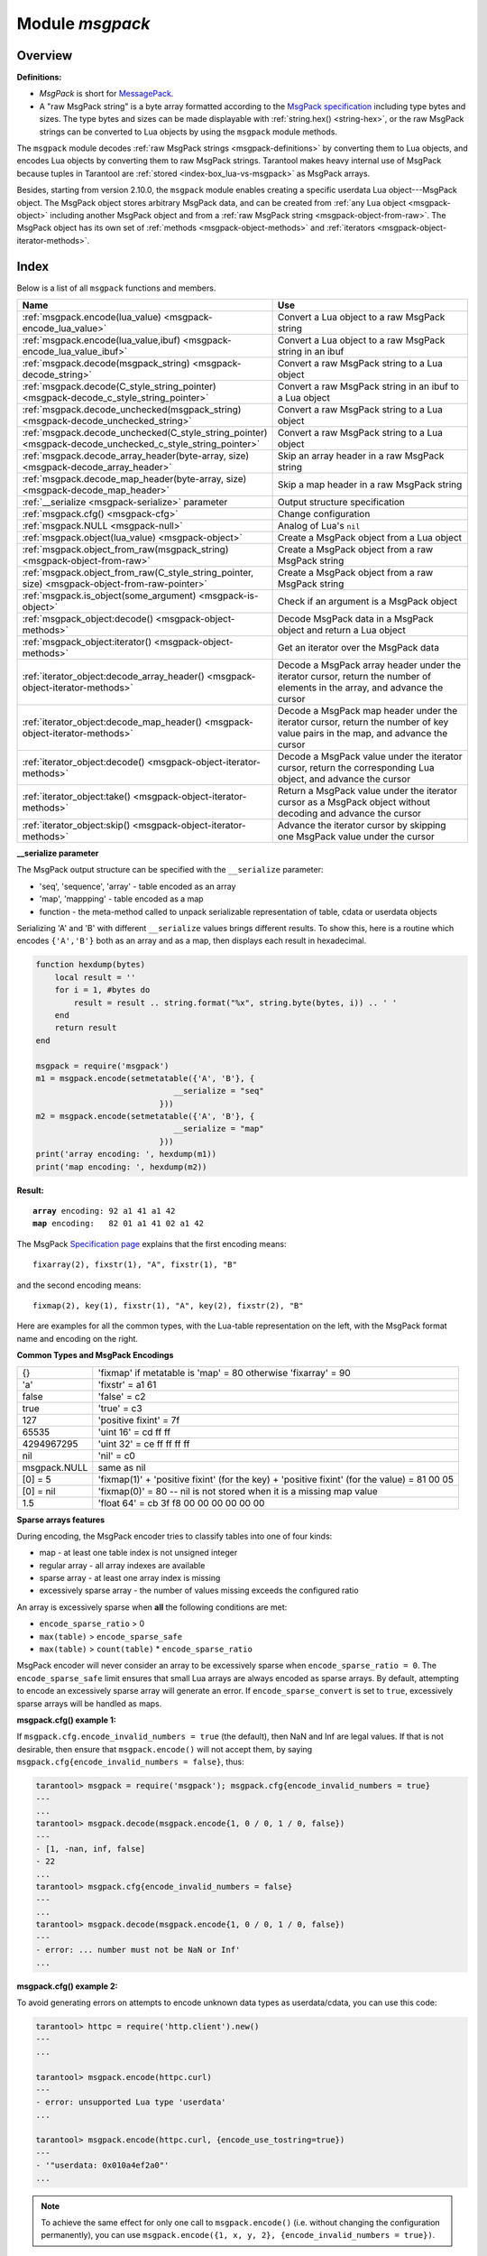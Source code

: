 .. _msgpack-module:

-------------------------------------------------------------------------------
                                    Module `msgpack`
-------------------------------------------------------------------------------

===============================================================================
                                   Overview
===============================================================================

.. _msgpack-definitions:

**Definitions:**

*   *MsgPack* is short for `MessagePack <https://msgpack.org/index.html>`_.

*   A "raw MsgPack string" is a byte array formatted according to the `MsgPack specification <https://github.com/msgpack/msgpack/blob/master/spec.md>`_
    including type bytes and sizes. The type bytes and sizes can be made displayable with :ref:`string.hex() <string-hex>`,
    or the raw MsgPack strings can be converted to Lua objects by using the ``msgpack`` module methods.

The ``msgpack`` module decodes :ref:`raw MsgPack strings <msgpack-definitions>` by converting them to Lua objects,
and encodes Lua objects by converting them to raw MsgPack strings.
Tarantool makes heavy internal use of MsgPack because tuples in Tarantool
are :ref:`stored <index-box_lua-vs-msgpack>` as MsgPack arrays.

Besides, starting from version 2.10.0, the ``msgpack`` module enables creating a specific userdata Lua object---MsgPack object.
The MsgPack object stores arbitrary MsgPack data, and can be created from :ref:`any Lua object <msgpack-object>` including another MsgPack object
and from a :ref:`raw MsgPack string <msgpack-object-from-raw>`. The MsgPack object has its own set of :ref:`methods <msgpack-object-methods>` and :ref:`iterators <msgpack-object-iterator-methods>`.

===============================================================================
                                    Index
===============================================================================

Below is a list of all ``msgpack`` functions and members.

..  container:: table

    ..  list-table::
        :widths: 50 50
        :header-rows: 1

        *   -   Name
            -   Use

        *   -   :ref:`msgpack.encode(lua_value) <msgpack-encode_lua_value>`
            -   Convert a Lua object to a raw MsgPack string

        *   -   :ref:`msgpack.encode(lua_value,ibuf) <msgpack-encode_lua_value_ibuf>`
            -   Convert a Lua object to a raw MsgPack string in an ibuf

        *   -   :ref:`msgpack.decode(msgpack_string) <msgpack-decode_string>`
            -   Convert a raw MsgPack string to a Lua object

        *   -   :ref:`msgpack.decode(C_style_string_pointer) <msgpack-decode_c_style_string_pointer>`
            -   Convert a raw MsgPack string in an ibuf to a Lua object

        *   -   :ref:`msgpack.decode_unchecked(msgpack_string) <msgpack-decode_unchecked_string>`
            -   Convert a raw MsgPack string to a Lua object

        *   -   :ref:`msgpack.decode_unchecked(C_style_string_pointer) <msgpack-decode_unchecked_c_style_string_pointer>`
            -   Convert a raw MsgPack string to a Lua object

        *   -   :ref:`msgpack.decode_array_header(byte-array, size) <msgpack-decode_array_header>`
            -   Skip an array header in a raw MsgPack string

        *   -   :ref:`msgpack.decode_map_header(byte-array, size) <msgpack-decode_map_header>`
            -   Skip a map header in a raw MsgPack string

        *   -   :ref:`__serialize <msgpack-serialize>` parameter
            -   Output structure specification

        *   -   :ref:`msgpack.cfg() <msgpack-cfg>`
            -   Change configuration

        *   -   :ref:`msgpack.NULL <msgpack-null>`
            -   Analog of Lua's ``nil``

        *   -   :ref:`msgpack.object(lua_value) <msgpack-object>`
            -   Create a MsgPack object from a Lua object

        *   -   :ref:`msgpack.object_from_raw(msgpack_string) <msgpack-object-from-raw>`
            -   Create a MsgPack object from a raw MsgPack string

        *   -   :ref:`msgpack.object_from_raw(C_style_string_pointer, size) <msgpack-object-from-raw-pointer>`
            -   Create a MsgPack object from a raw MsgPack string

        *   -   :ref:`msgpack.is_object(some_argument) <msgpack-is-object>`
            -   Check if an argument is a MsgPack object

        *   -   :ref:`msgpack_object:decode() <msgpack-object-methods>`
            -   Decode MsgPack data in a MsgPack object and return a Lua object

        *   -   :ref:`msgpack_object:iterator() <msgpack-object-methods>`
            -   Get an iterator over the MsgPack data

        *   -   :ref:`iterator_object:decode_array_header() <msgpack-object-iterator-methods>`
            -   Decode a MsgPack array header under the iterator cursor, return the number of elements in the array, and advance the cursor

        *   -   :ref:`iterator_object:decode_map_header() <msgpack-object-iterator-methods>`
            -   Decode a MsgPack map header under the iterator cursor, return the number of key value pairs in the map, and advance the cursor

        *   -   :ref:`iterator_object:decode() <msgpack-object-iterator-methods>`
            -   Decode a MsgPack value under the iterator cursor, return the corresponding Lua object, and advance the cursor

        *   -   :ref:`iterator_object:take() <msgpack-object-iterator-methods>`
            -   Return a MsgPack value under the iterator cursor as a MsgPack object without decoding and advance the cursor

        *   -   :ref:`iterator_object:skip() <msgpack-object-iterator-methods>`
            -   Advance the iterator cursor by skipping one MsgPack value under the cursor


.. module:: msgpack

.. _msgpack-encode_lua_value:

.. function:: encode(lua_value)

    Convert a Lua object to a raw MsgPack string.

    :param lua_value: either a scalar value or a Lua table value.

    :return: the original contents formatted as a raw MsgPack string;

    :rtype: raw MsgPack string

.. _msgpack-encode_lua_value_ibuf:

.. function:: encode(lua_value, ibuf)

    Convert a Lua object to a raw MsgPack string in an ibuf,
    which is a buffer such as :ref:`buffer.ibuf() <buffer-ibuf>` creates.
    As with :ref:`encode(lua_value) <msgpack-encode_lua_value>`,
    the result is a raw MsgPack string,
    but it goes to the ``ibuf`` output instead of being returned.

    :param lua-object lua_value: either a scalar value or a Lua table value.
    :param buffer ibuf: (output parameter) where the result raw MsgPack string goes
    :return: number of bytes in the output

    :rtype: raw MsgPack string

    Example using :ref:`buffer.ibuf() <buffer-ibuf>`
    and `ffi.string() <https://luajit.org/ext_ffi_api.html>`_
    and :ref:`string.hex() <string-hex>`:
    The result will be '91a161' because 91 is the MessagePack encoding of "fixarray size 1",
    a1 is the MessagePack encoding of "fixstr size 1",
    and 61 is the UTF-8 encoding of 'a':

    .. code-block:: none

        ibuf = require('buffer').ibuf()
        msgpack_string_size = require('msgpack').encode({'a'}, ibuf)
        msgpack_string = require('ffi').string(ibuf.rpos, msgpack_string_size)
        string.hex(msgpack_string)

.. _msgpack-decode_string:

.. function:: decode(msgpack_string [, start_position])

    Convert a raw MsgPack string to a Lua object.

    :param string msgpack_string: a raw MsgPack string.
    :param integer start_position: where to start, minimum = 1,
                                   maximum = string length, default = 1.

    :return:

      * (if ``msgpack_string`` is a valid raw MsgPack string) the original contents
        of ``msgpack_string``, formatted as a Lua object, usually a Lua table,
        (otherwise) a scalar value, such as a string or a number;
      * "next_start_position". If ``decode`` stops after parsing as far as
        byte N in ``msgpack_string``, then "next_start_position" will equal N + 1,
        and ``decode(msgpack_string, next_start_position)``
        will continue parsing from where the previous ``decode`` stopped, plus 1.
        Normally ``decode`` parses all of ``msgpack_string``, so
        "next_start_position" will equal ``string.len(msgpack_string)`` + 1.

    :rtype: Lua object and number

    Example: The result will be ['a'] and 4:

    .. code-block:: none

        msgpack_string = require('msgpack').encode({'a'})
        require('msgpack').decode(msgpack_string, 1)

.. _msgpack-decode_c_style_string_pointer:

.. function:: decode(C_style_string_pointer, size)

    Convert a raw MsgPack string, whose address is supplied as a C-style string pointer
    such as the ``rpos`` pointer which is inside an ibuf such as
    :ref:`buffer.ibuf() <buffer-ibuf>` creates, to a Lua object.
    A C-style string pointer may be described as ``cdata<char *>`` or ``cdata<const char *>``.

    :param buffer C_style_string_pointer: a pointer to a raw MsgPack string.
    :param integer size: number of bytes in the raw MsgPack string

    :return:

      * (if C_style_string_pointer points to a valid raw MsgPack string) the original contents
        of ``msgpack_string``, formatted as a Lua object, usually a Lua table,
        (otherwise) a scalar value, such as a string or a number;
      * returned_pointer = a C-style pointer to the byte after
        what was passed, so that C_style_string_pointer + size = returned_pointer

    :rtype: table and C-style pointer to after what was passed

    Example using :ref:`buffer.ibuf <buffer-ibuf>`
    and pointer arithmetic:
    The result will be ['a'] and 3 and true:

    .. code-block:: none

        ibuf = require('buffer').ibuf()
        msgpack_string_size = require('msgpack').encode({'a'}, ibuf)
        a, b = require('msgpack').decode(ibuf.rpos, msgpack_string_size)
        a, b - ibuf.rpos, msgpack_string_size == b - ibuf.rpos

.. _msgpack-decode_unchecked_string:

.. function:: decode_unchecked(msgpack_string [, start_position])

    Input and output are the same as for
    :ref:`decode(string) <msgpack-decode_string>`.

.. _msgpack-decode_unchecked_c_style_string_pointer:

.. function:: decode_unchecked(C_style_string_pointer)

    Input and output are the same as for
    :ref:`decode(C_style_string_pointer) <msgpack-decode_c_style_string_pointer>`,
    except that ``size`` is not needed.
    Some checking is skipped, and ``decode_unchecked(C_style_string_pointer)`` can operate with
    string pointers to buffers which ``decode(C_style_string_pointer)`` cannot handle.
    For an example see the :ref:`buffer <buffer-module>` module.

.. _msgpack-decode_array_header:

.. function:: decode_array_header(byte-array, size)

    Call the mp_decode_array function in the `MsgPuck <http://rtsisyk.github.io/msgpuck/>`_ library
    and return the array size and a pointer to the first array component.
    A subsequent call to ``msgpack_decode`` can decode the component instead of the whole array.

    :param byte-array: a pointer to a raw MsgPack string.
    :param size: a number greater than or equal to the string's length

    :return:

      * the size of the array;
      * a pointer to after the array header.

    .. code-block:: none

        -- Example of decode_array_header
        -- Suppose we have the raw data '\x93\x01\x02\x03'.
        -- \x93 is MsgPack encoding for a header of a three-item array.
        -- We want to skip it and decode the next three items.
        msgpack=require('msgpack'); ffi=require('ffi')
        x,y=msgpack.decode_array_header(ffi.cast('char*','\x93\x01\x02\x03'),4)
        a=msgpack.decode(y,1);b=msgpack.decode(y+1,1);c=msgpack.decode(y+2,1);
        a,b,c
        -- The result will be: 1,2,3.

.. _msgpack-decode_map_header:

.. function:: decode_map_header(byte-array, size)

    Call the ``mp_decode_map`` function in the `MsgPuck <http://rtsisyk.github.io/msgpuck/>`_ library
    and return the map size and a pointer to the first map component.
    A subsequent call to ``msgpack_decode`` can decode the component instead of the whole map.

    :param byte-array: a pointer to a raw MsgPack string.
    :param size: a number greater than or equal to the raw MsgPack string's length

    :return:

      * the size of the map;
      * a pointer to after the map header.

    .. code-block:: none

        -- Example of decode_map_header
        -- Suppose we have the raw data '\x81\xa2\x41\x41\xc3'.
        -- \x81 is MsgPack encoding for a header of a one-item map.
        -- We want to skip it and decode the next map item.
        msgpack=require('msgpack'); ffi=require('ffi')
        x,y=msgpack.decode_map_header(ffi.cast('char*','\x81\xa2\x41\x41\xc3'),5)
        a=msgpack.decode(y,3);b=msgpack.decode(y+3,1)
        x,a,b
        -- The result will be: 1,"AA", true.

.. _msgpack-serialize:

**__serialize parameter**

The MsgPack output structure can be specified with the ``__serialize`` parameter:

* 'seq', 'sequence', 'array' - table encoded as an array
* 'map', 'mappping' - table encoded as a map
* function - the meta-method called to unpack serializable representation
  of table, cdata or userdata objects

Serializing 'A' and 'B' with different ``__serialize`` values brings different
results. To show this, here is a routine which encodes ``{'A','B'}`` both as an
array and as a map, then displays each result in hexadecimal.

.. code-block:: lua

    function hexdump(bytes)
        local result = ''
        for i = 1, #bytes do
            result = result .. string.format("%x", string.byte(bytes, i)) .. ' '
        end
        return result
    end

    msgpack = require('msgpack')
    m1 = msgpack.encode(setmetatable({'A', 'B'}, {
                                 __serialize = "seq"
                              }))
    m2 = msgpack.encode(setmetatable({'A', 'B'}, {
                                 __serialize = "map"
                              }))
    print('array encoding: ', hexdump(m1))
    print('map encoding: ', hexdump(m2))

**Result:**

.. cssclass:: highlight
.. parsed-literal::

    **array** encoding: 92 a1 41 a1 42
    **map** encoding:   82 01 a1 41 02 a1 42

The MsgPack `Specification page <http://github.com/msgpack/msgpack/blob/master/spec.md>`_
explains that the first encoding means:

.. cssclass:: highlight
.. parsed-literal::

    fixarray(2), fixstr(1), "A", fixstr(1), "B"

and the second encoding means:

.. cssclass:: highlight
.. parsed-literal::

    fixmap(2), key(1), fixstr(1), "A", key(2), fixstr(2), "B"

Here are examples for all the common types,
with the Lua-table representation on the left,
with the MsgPack format name and encoding on the right.

.. _msgpack-common_types_and_msgpack_encodings:

.. container:: table

    **Common Types and MsgPack Encodings**

    .. rst-class:: left-align-column-1
    .. rst-class:: left-align-column-2

    .. tabularcolumns:: |\Y{0.2}|\Y{0.8}|

    +--------------+-------------------------------------------------+
    | {}           | 'fixmap' if metatable is 'map' = 80             |
    |              | otherwise 'fixarray' = 90                       |
    +--------------+-------------------------------------------------+
    | 'a'          | 'fixstr' = a1 61                                |
    +--------------+-------------------------------------------------+
    | false        | 'false' = c2                                    |
    +--------------+-------------------------------------------------+
    | true         | 'true' = c3                                     |
    +--------------+-------------------------------------------------+
    | 127          | 'positive fixint' = 7f                          |
    +--------------+-------------------------------------------------+
    | 65535        | 'uint 16' = cd ff ff                            |
    +--------------+-------------------------------------------------+
    | 4294967295   | 'uint 32' = ce ff ff ff ff                      |
    +--------------+-------------------------------------------------+
    | nil          | 'nil' = c0                                      |
    +--------------+-------------------------------------------------+
    | msgpack.NULL | same as nil                                     |
    +--------------+-------------------------------------------------+
    | [0] = 5      | 'fixmap(1)' + 'positive fixint' (for the key)   |
    |              | + 'positive fixint' (for the value) = 81 00 05  |
    +--------------+-------------------------------------------------+
    | [0] = nil    | 'fixmap(0)' = 80 -- nil is not stored           |
    |              | when it is a missing map value                  |
    +--------------+-------------------------------------------------+
    | 1.5          | 'float 64' = cb 3f f8 00 00 00 00 00 00         |
    +--------------+-------------------------------------------------+

.. _msgpack-cfg:

.. function:: cfg(table)

    Some MsgPack configuration settings can be changed.

    The values are all either integers or boolean ``true``/``false``.

    .. container:: table

        .. rst-class:: left-align-column-1
        .. rst-class:: center-align-column-2
        .. rst-class:: left-align-column-3

        +---------------------------------+---------+-----------------------------------------------+
        | Option                          | Default | Use                                           |
        +=================================+=========+===============================================+
        | ``cfg.encode_max_depth``        |   128   | Max recursion depth for encoding              |
        +---------------------------------+---------+-----------------------------------------------+
        | ``cfg.encode_deep_as_nil``      |  false  | A flag saying whether to crop tables          |
        |                                 |         | with nesting level deeper than                |
        |                                 |         | ``cfg.encode_max_depth``.                     |
        |                                 |         | Not-encoded fields are replaced with          |
        |                                 |         | one null. If not set, too high                |
        |                                 |         | nesting is considered an error.               |
        +---------------------------------+---------+-----------------------------------------------+
        | ``cfg.encode_invalid_numbers``  |  true   | A flag saying whether to enable encoding of   |
        |                                 |         | NaN and Inf numbers                           |
        +---------------------------------+---------+-----------------------------------------------+
        | ``cfg.encode_load_metatables``  | true    | A flag saying whether the serializer will     |
        |                                 |         | follow :ref:`__serialize <json-serialize>`    |
        |                                 |         | metatable field                               |
        +---------------------------------+---------+-----------------------------------------------+
        | ``cfg.encode_use_tostring``     | false   | A flag saying whether to use ``tostring()``   |
        |                                 |         | for unknown types                             |
        +---------------------------------+---------+-----------------------------------------------+
        | ``cfg.encode_invalid_as_nil``   |  false  | A flag saying whether to use NULL for         |
        |                                 |         | non-recognized types                          |
        +---------------------------------+---------+-----------------------------------------------+
        | ``cfg.encode_sparse_convert``   | true    | A flag saying whether to handle excessively   |
        |                                 |         | sparse arrays as maps.                        |
        |                                 |         | See detailed description                      |
        |                                 |         | :ref:`below <msgpack-cfg_sparse>`             |
        +---------------------------------+---------+-----------------------------------------------+
        | ``cfg.encode_sparse_ratio``     |  2      | 1/``encode_sparse_ratio`` is the permissible  |
        |                                 |         | percentage of missing values in a sparse      |
        |                                 |         | array                                         |
        +---------------------------------+---------+-----------------------------------------------+
        | ``cfg.encode_sparse_safe``      | 10      | A limit ensuring that small Lua arrays        |
        |                                 |         | are always encoded as sparse arrays           |
        |                                 |         | (instead of generating an error or encoding   |
        |                                 |         | as a map)                                     |
        +---------------------------------+---------+-----------------------------------------------+
        | ``cfg.decode_invalid_numbers``  |  true   | A flag saying whether to enable decoding of   |
        |                                 |         | NaN and Inf numbers                           |
        +---------------------------------+---------+-----------------------------------------------+
        | ``cfg.decode_save_metatables``  |  true   | A flag saying whether to set metatables for   |
        |                                 |         | all arrays and maps                           |
        +---------------------------------+---------+-----------------------------------------------+

    .. _msgpack-cfg_sparse:

**Sparse arrays features**

During encoding, the MsgPack encoder tries to classify tables into one of four kinds:

* map - at least one table index is not unsigned integer
* regular array - all array indexes are available
* sparse array - at least one array index is missing
* excessively sparse array - the number of values missing exceeds the configured ratio

An array is excessively sparse when **all** the following conditions are met:

* ``encode_sparse_ratio`` > 0
* ``max(table)`` > ``encode_sparse_safe``
* ``max(table)`` > ``count(table)`` * ``encode_sparse_ratio``

MsgPack encoder will never consider an array to be excessively sparse
when ``encode_sparse_ratio = 0``. The ``encode_sparse_safe`` limit ensures
that small Lua arrays are always encoded as sparse arrays.
By default, attempting to encode an excessively sparse array will
generate an error. If ``encode_sparse_convert`` is set to ``true``,
excessively sparse arrays will be handled as maps.

**msgpack.cfg() example 1:**

If ``msgpack.cfg.encode_invalid_numbers = true`` (the default),
then NaN and Inf are legal values. If that is not desirable, then
ensure that ``msgpack.encode()`` will not accept them, by saying
``msgpack.cfg{encode_invalid_numbers = false}``, thus:

.. code-block:: tarantoolsession

    tarantool> msgpack = require('msgpack'); msgpack.cfg{encode_invalid_numbers = true}
    ---
    ...
    tarantool> msgpack.decode(msgpack.encode{1, 0 / 0, 1 / 0, false})
    ---
    - [1, -nan, inf, false]
    - 22
    ...
    tarantool> msgpack.cfg{encode_invalid_numbers = false}
    ---
    ...
    tarantool> msgpack.decode(msgpack.encode{1, 0 / 0, 1 / 0, false})
    ---
    - error: ... number must not be NaN or Inf'
    ...

**msgpack.cfg() example 2:**

To avoid generating errors on attempts to encode unknown data types as
userdata/cdata, you can use this code:

.. code-block:: tarantoolsession

    tarantool> httpc = require('http.client').new()
    ---
    ...

    tarantool> msgpack.encode(httpc.curl)
    ---
    - error: unsupported Lua type 'userdata'
    ...

    tarantool> msgpack.encode(httpc.curl, {encode_use_tostring=true})
    ---
    - '"userdata: 0x010a4ef2a0"'
    ...

.. NOTE::

    To achieve the same effect for only one call to ``msgpack.encode()``
    (i.e. without changing the configuration permanently), you can use
    ``msgpack.encode({1, x, y, 2}, {encode_invalid_numbers = true})``.

Similar configuration settings exist for :ref:`JSON <json-module_cfg>`
and :ref:`YAML <yaml-cfg>`.

.. _msgpack-null:

.. data:: NULL

    A value comparable to Lua "nil" which may be useful as a placeholder in a
    tuple.

    **Example**

    .. code-block:: tarantoolsession

        tarantool> msgpack = require('msgpack')
        ---
        ...
        tarantool> y = msgpack.encode({'a',1,'b',2})
        ---
        ...
        tarantool> z = msgpack.decode(y)
        ---
        ...
        tarantool> z[1], z[2], z[3], z[4]
        ---
        - a
        - 1
        - b
        - 2
        ...
        tarantool> box.space.tester:insert{20, msgpack.NULL, 20}
        ---
        - [20, null, 20]
        ...

..  _msgpack-object:

..  function:: object(lua_value)

    Since version 2.10.0.

    Encode an arbitrary Lua object into the MsgPack format.

    :param lua-object lua_value: a Lua object of any type.

    :return: encoded MsgPack data encapsulated in a MsgPack object.

    :rtype: userdata

    **Example:**

    ..  code-block:: lua

        local msgpack = require('msgpack')
        -- Create a MsgPack object from a Lua object of any type
        mp = msgpack.object(123)
        mp = msgpack.object("foobar")
        mp = msgpack.object({1, 2, 3})
        mp = msgpack.object({foo = 1, bar = 2})
        mp = msgpack.object(box.tuple.new(1, 2, 3))

..  _msgpack-object-from-raw:

..  function:: object_from_raw(msgpack_string)

    Since version 2.10.0.

    Create a MsgPack object from a raw MsgPack string.

    :param string msgpack_string: a raw MsgPack string.

    :return: a MsgPack object

    :rtype: userdata

    **Example:**

    ..  code-block:: lua

        local msgpack = require('msgpack')
        local data = msgpack.encode({1, 2, 3})
        local mp = msgpack.object_from_raw(data)

..  _msgpack-object-from-raw-pointer:

..  function:: object_from_raw(C_style_string_pointer, size)

    Since version 2.10.0.

    Create a MsgPack object from a raw MsgPack string. The address of the MsgPack string is supplied as a C-style string pointer
    such as the ``rpos`` pointer inside an ``ibuf`` that the :ref:`buffer.ibuf() <buffer-ibuf>` creates.
    A C-style string pointer may be described as ``cdata<char *>`` or ``cdata<const char *>``.

    :param buffer C_style_string_pointer: a pointer to a raw MsgPack string.
    :param integer size: number of bytes in the raw MsgPack string.

    :return: a MsgPack object

    :rtype: userdata

    **Example:**

    ..  code-block:: lua

        local msgpack = require('msgpack')
        local buffer = require('buffer')
        local buf = buffer.ibuf()
        msgpack.encode({1, 2, 3}, buf)
        local mp = msgpack.object_from_raw(buf.buf, buf:size())

..  _msgpack-is-object:

..  function:: is_object(some_argument)

    Since version 2.10.0.

    Check if the given argument is a MsgPack object.

    :param some_agrument: any argument.

    :return: ``true`` if the argument is a MsgPack object; otherwise, ``false``

    :rtype: boolean

    **Example:**

    ..  code-block:: lua

        local msgpack = require('msgpack')
        local mp = msgpack.object(123)
        msgpack.is_object(mp) -- returns true
        msgpack.is_object({}) -- returns false

..  _msgpack-object-methods:

..  class:: msgpack_object

    A MsgPack object can be passed to the MsgPack encoder with the same effect as passing the original Lua object:

    ..  code-block:: lua

        local msgpack = require('msgpack')
        local mp = msgpack.object(123)
        msgpack.object({mp, mp}):decode()         -- returns {123, 123}
        msgpack.decode(msgpack.encode({mp, mp}))  -- returns {123, 123}

    In particular, this means that if a MsgPack object stores an array, it can be inserted into a database space:

    ..  code-block:: lua

        box.space.my_space:insert(msgpack.object({1, 2, 3}))

    The MsgPack object has the following methods:

    ..  method:: decode()

        Since version 2.10.0.

        Decode MsgPack data in the MsgPack object.

        :return: a Lua object

        :rtype: Lua object

    ..  method:: iterator()

        Since version 2.10.0.

        Create an iterator over the MsgPack data.

        A MsgPack iterator object has its own :ref:`set of methods <msgpack-object-iterator-methods>`.

        :return: an iterator object over the MsgPack data

        :rtype: userdata

..  _msgpack-object-iterator-methods:

..  class:: iterator_object

    The MsgPack iterator object has the following methods:

    ..  method:: decode_array_header()

        Since version 2.10.0.

        Decode a MsgPack array header under the iterator cursor and advance the cursor.
        After calling this function, the iterator points to the first element of the array
        or to the value following the array if the array is empty.

        :return: number of elements in the array

        :rtype: number

        **Possible errors:**  raise an error if the type of the value under the iterator cursor is not ``MP_ARRAY``.

    ..  method:: decode_map_header()

        Since version 2.10.0.

        Decode a MsgPack map header under the iterator cursor and advance the cursor.
        After calling this function, the iterator points to the first key stored in
        the map or to the value following the map if the map is empty.

        :return: number of key value pairs in the map

        :rtype: number

        **Possible errors:** raise an error if the type of the value under the iterator cursor is not ``MP_MAP``.

    ..  method:: decode()

        Since version 2.10.0.

        Decode a MsgPack value under the iterator cursor and advance the cursor.

        :return: a Lua object corresponding to the MsgPack value

        :rtype: Lua object

        **Possible errors:** raise a Lua error if there's no data to decode.

    ..  method:: take()

        Since version 2.10.0.

        Return a MsgPack value under the iterator cursor as a MsgPack object without decoding and advance the cursor.
        The method doesn't copy MsgPack data. Instead, it takes a reference to the original object.

        **Possible errors:** raise a Lua error if there's no data to decode.

    ..  method:: skip()

        Since version 2.10.0.

        Advance the iterator cursor by skipping one MsgPack value under the cursor. Returns nothing.

        **Possible errors:** raise a Lua error if there's no data to skip.

    **Example:**

    ..  code-block:: lua

        local msgpack = require('msgpack')
        local mp = msgpack.object({foo = 123, bar = {1, 2, 3}})
        local it = mp:iterator()
        it:decode_map_header()  -- returns 2
        it:decode()             -- returns 'foo'
        it:decode()             -- returns 123
        it:skip()               -- returns none, skips 'bar'
        local mp2 = it:take()
        mp2:decode()            -- returns {1, 2, 3}
